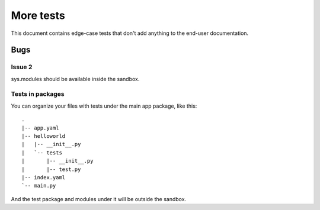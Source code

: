 More tests
----------

.. fixtures :: fixt

This document contains edge-case tests that don't add anything to the
end-user documentation.

Bugs
====

Issue 2
^^^^^^^

sys.modules should be available inside the sandbox.

.. shell :: nosetests -v --with-gae
   :cwd: support/issue02
   :post: cleanup
   :stderr:

   test.test_sys_modules_available ... ok
   <BLANKLINE>
   ----------------------------------------------------------------------
   Ran 1 test in ...s
   <BLANKLINE>
   OK
..

Tests in packages
^^^^^^^^^^^^^^^^^

You can organize your files with tests under the main app package, like this::

  .
  |-- app.yaml
  |-- helloworld
  |   |-- __init__.py
  |   `-- tests
  |       |-- __init__.py
  |       |-- test.py
  |-- index.yaml
  `-- main.py

And the test package and modules under it will be outside the sandbox.

.. shell :: nosetests -v --with-gae
   :cwd: support/tests_in_package
   :post: cleanup
   :stderr:

   helloworld.tests.test.test_index ... ok
   <BLANKLINE>
   ----------------------------------------------------------------------
   Ran 1 test in ...s
   <BLANKLINE>
   OK
..

